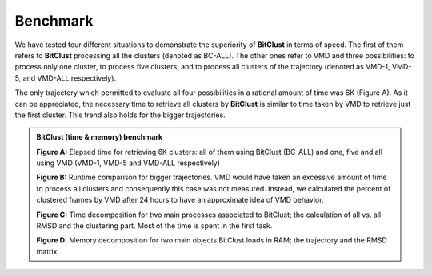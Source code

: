 Benchmark
=========

We have tested four different situations to demonstrate the superiority of
**BitClust** in terms of speed. The first of them refers to **BitClust**
processing all the clusters (denoted as BC-ALL). The other ones refer to VMD
and three possibilities: to process only one cluster, to process five clusters,
and to process all clusters of the trajectory (denoted as VMD-1, VMD-5, and
VMD-ALL respectively).

The only trajectory which permitted to evaluate all four possibilities in a
rational amount of time was 6K (Figure A). As it can be appreciated, the necessary time to
retrieve all clusters by **BitClust** is similar to time taken by VMD to retrieve
just the first cluster. This trend also holds for the bigger trajectories.

.. admonition :: **BitClust** (time & memory) benchmark
   
  **Figure A:** Elapsed time for retrieving 6K clusters: all of them using
  BitClust (BC-ALL) and one, five and all using VMD (VMD-1, VMD-5 and VMD-ALL
  respectively)

  **Figure B:** Runtime comparison for bigger trajectories. VMD would have taken
  an excessive amount of time to process all clusters and consequently this case
  was not measured. Instead, we calculated the percent of clustered frames by VMD
  after 24 hours to have an approximate idea of VMD behavior.

  **Figure C:** Time decomposition for two main processes associated to BitClust;
  the calculation of all vs. all RMSD and the clustering part. Most of the time
  is spent in the first task.

  **Figure D:** Memory decomposition for two main objects BitClust loads in RAM;
  the trajectory and the RMSD matrix.

.. figure :: /custom/benchmark.png
   :align: center

